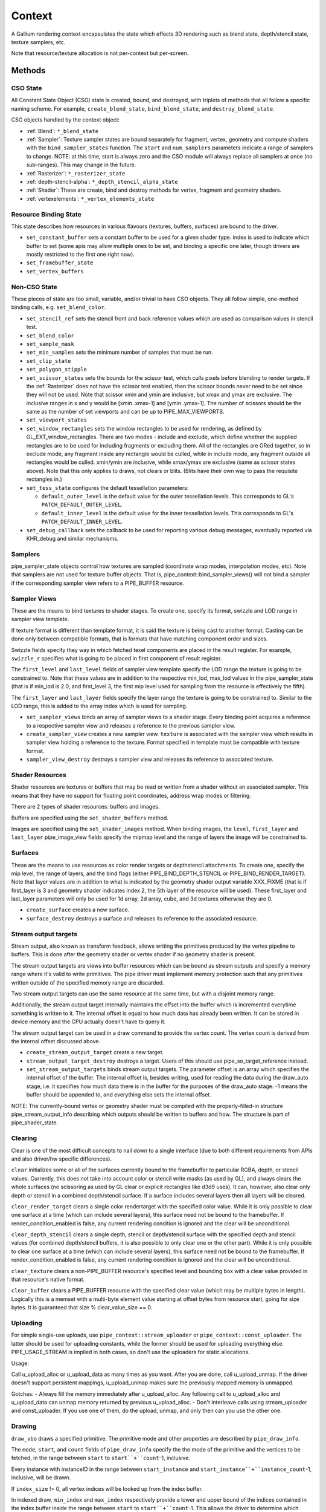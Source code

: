 .. _context:

Context
=======

A Gallium rendering context encapsulates the state which effects 3D
rendering such as blend state, depth/stencil state, texture samplers,
etc.

Note that resource/texture allocation is not per-context but per-screen.


Methods
-------

CSO State
^^^^^^^^^

All Constant State Object (CSO) state is created, bound, and destroyed,
with triplets of methods that all follow a specific naming scheme.
For example, ``create_blend_state``, ``bind_blend_state``, and
``destroy_blend_state``.

CSO objects handled by the context object:

* :ref:`Blend`: ``*_blend_state``
* :ref:`Sampler`: Texture sampler states are bound separately for fragment,
  vertex, geometry and compute shaders with the ``bind_sampler_states``
  function.  The ``start`` and ``num_samplers`` parameters indicate a range
  of samplers to change.  NOTE: at this time, start is always zero and
  the CSO module will always replace all samplers at once (no sub-ranges).
  This may change in the future.
* :ref:`Rasterizer`: ``*_rasterizer_state``
* :ref:`depth-stencil-alpha`: ``*_depth_stencil_alpha_state``
* :ref:`Shader`: These are create, bind and destroy methods for vertex,
  fragment and geometry shaders.
* :ref:`vertexelements`: ``*_vertex_elements_state``


Resource Binding State
^^^^^^^^^^^^^^^^^^^^^^

This state describes how resources in various flavours (textures,
buffers, surfaces) are bound to the driver.


* ``set_constant_buffer`` sets a constant buffer to be used for a given shader
  type. index is used to indicate which buffer to set (some apis may allow
  multiple ones to be set, and binding a specific one later, though drivers
  are mostly restricted to the first one right now).

* ``set_framebuffer_state``

* ``set_vertex_buffers``


Non-CSO State
^^^^^^^^^^^^^

These pieces of state are too small, variable, and/or trivial to have CSO
objects. They all follow simple, one-method binding calls, e.g.
``set_blend_color``.

* ``set_stencil_ref`` sets the stencil front and back reference values
  which are used as comparison values in stencil test.
* ``set_blend_color``
* ``set_sample_mask``
* ``set_min_samples`` sets the minimum number of samples that must be run.
* ``set_clip_state``
* ``set_polygon_stipple``
* ``set_scissor_states`` sets the bounds for the scissor test, which culls
  pixels before blending to render targets. If the :ref:`Rasterizer` does
  not have the scissor test enabled, then the scissor bounds never need to
  be set since they will not be used.  Note that scissor xmin and ymin are
  inclusive, but  xmax and ymax are exclusive.  The inclusive ranges in x
  and y would be [xmin..xmax-1] and [ymin..ymax-1]. The number of scissors
  should be the same as the number of set viewports and can be up to
  PIPE_MAX_VIEWPORTS.
* ``set_viewport_states``
* ``set_window_rectangles`` sets the window rectangles to be used for
  rendering, as defined by GL_EXT_window_rectangles. There are two
  modes - include and exclude, which define whether the supplied
  rectangles are to be used for including fragments or excluding
  them. All of the rectangles are ORed together, so in exclude mode,
  any fragment inside any rectangle would be culled, while in include
  mode, any fragment outside all rectangles would be culled. xmin/ymin
  are inclusive, while xmax/ymax are exclusive (same as scissor states
  above). Note that this only applies to draws, not clears or
  blits. (Blits have their own way to pass the requisite rectangles
  in.)
* ``set_tess_state`` configures the default tessellation parameters:

  * ``default_outer_level`` is the default value for the outer tessellation
    levels. This corresponds to GL's ``PATCH_DEFAULT_OUTER_LEVEL``.
  * ``default_inner_level`` is the default value for the inner tessellation
    levels. This corresponds to GL's ``PATCH_DEFAULT_INNER_LEVEL``.

* ``set_debug_callback`` sets the callback to be used for reporting
  various debug messages, eventually reported via KHR_debug and
  similar mechanisms.

Samplers
^^^^^^^^

pipe_sampler_state objects control how textures are sampled (coordinate
wrap modes, interpolation modes, etc).  Note that samplers are not used
for texture buffer objects.  That is, pipe_context::bind_sampler_views()
will not bind a sampler if the corresponding sampler view refers to a
PIPE_BUFFER resource.

Sampler Views
^^^^^^^^^^^^^

These are the means to bind textures to shader stages. To create one, specify
its format, swizzle and LOD range in sampler view template.

If texture format is different than template format, it is said the texture
is being cast to another format. Casting can be done only between compatible
formats, that is formats that have matching component order and sizes.

Swizzle fields specify they way in which fetched texel components are placed
in the result register. For example, ``swizzle_r`` specifies what is going to be
placed in first component of result register.

The ``first_level`` and ``last_level`` fields of sampler view template specify
the LOD range the texture is going to be constrained to. Note that these
values are in addition to the respective min_lod, max_lod values in the
pipe_sampler_state (that is if min_lod is 2.0, and first_level 3, the first mip
level used for sampling from the resource is effectively the fifth).

The ``first_layer`` and ``last_layer`` fields specify the layer range the
texture is going to be constrained to. Similar to the LOD range, this is added
to the array index which is used for sampling.

* ``set_sampler_views`` binds an array of sampler views to a shader stage.
  Every binding point acquires a reference
  to a respective sampler view and releases a reference to the previous
  sampler view.

* ``create_sampler_view`` creates a new sampler view. ``texture`` is associated
  with the sampler view which results in sampler view holding a reference
  to the texture. Format specified in template must be compatible
  with texture format.

* ``sampler_view_destroy`` destroys a sampler view and releases its reference
  to associated texture.

Shader Resources
^^^^^^^^^^^^^^^^

Shader resources are textures or buffers that may be read or written
from a shader without an associated sampler.  This means that they
have no support for floating point coordinates, address wrap modes or
filtering.

There are 2 types of shader resources: buffers and images.

Buffers are specified using the ``set_shader_buffers`` method.

Images are specified using the ``set_shader_images`` method. When binding
images, the ``level``, ``first_layer`` and ``last_layer`` pipe_image_view
fields specify the mipmap level and the range of layers the image will be
constrained to.

Surfaces
^^^^^^^^

These are the means to use resources as color render targets or depthstencil
attachments. To create one, specify the mip level, the range of layers, and
the bind flags (either PIPE_BIND_DEPTH_STENCIL or PIPE_BIND_RENDER_TARGET).
Note that layer values are in addition to what is indicated by the geometry
shader output variable XXX_FIXME (that is if first_layer is 3 and geometry
shader indicates index 2, the 5th layer of the resource will be used). These
first_layer and last_layer parameters will only be used for 1d array, 2d array,
cube, and 3d textures otherwise they are 0.

* ``create_surface`` creates a new surface.

* ``surface_destroy`` destroys a surface and releases its reference to the
  associated resource.

Stream output targets
^^^^^^^^^^^^^^^^^^^^^

Stream output, also known as transform feedback, allows writing the primitives
produced by the vertex pipeline to buffers. This is done after the geometry
shader or vertex shader if no geometry shader is present.

The stream output targets are views into buffer resources which can be bound
as stream outputs and specify a memory range where it's valid to write
primitives. The pipe driver must implement memory protection such that any
primitives written outside of the specified memory range are discarded.

Two stream output targets can use the same resource at the same time, but
with a disjoint memory range.

Additionally, the stream output target internally maintains the offset
into the buffer which is incremented everytime something is written to it.
The internal offset is equal to how much data has already been written.
It can be stored in device memory and the CPU actually doesn't have to query
it.

The stream output target can be used in a draw command to provide
the vertex count. The vertex count is derived from the internal offset
discussed above.

* ``create_stream_output_target`` create a new target.

* ``stream_output_target_destroy`` destroys a target. Users of this should
  use pipe_so_target_reference instead.

* ``set_stream_output_targets`` binds stream output targets. The parameter
  offset is an array which specifies the internal offset of the buffer. The
  internal offset is, besides writing, used for reading the data during the
  draw_auto stage, i.e. it specifies how much data there is in the buffer
  for the purposes of the draw_auto stage. -1 means the buffer should
  be appended to, and everything else sets the internal offset.

NOTE: The currently-bound vertex or geometry shader must be compiled with
the properly-filled-in structure pipe_stream_output_info describing which
outputs should be written to buffers and how. The structure is part of
pipe_shader_state.

Clearing
^^^^^^^^

Clear is one of the most difficult concepts to nail down to a single
interface (due to both different requirements from APIs and also driver/hw
specific differences).

``clear`` initializes some or all of the surfaces currently bound to
the framebuffer to particular RGBA, depth, or stencil values.
Currently, this does not take into account color or stencil write masks (as
used by GL), and always clears the whole surfaces (no scissoring as used by
GL clear or explicit rectangles like d3d9 uses). It can, however, also clear
only depth or stencil in a combined depth/stencil surface.
If a surface includes several layers then all layers will be cleared.

``clear_render_target`` clears a single color rendertarget with the specified
color value. While it is only possible to clear one surface at a time (which can
include several layers), this surface need not be bound to the framebuffer.
If render_condition_enabled is false, any current rendering condition is ignored
and the clear will be unconditional.

``clear_depth_stencil`` clears a single depth, stencil or depth/stencil surface
with the specified depth and stencil values (for combined depth/stencil buffers,
it is also possible to only clear one or the other part). While it is only
possible to clear one surface at a time (which can include several layers),
this surface need not be bound to the framebuffer.
If render_condition_enabled is false, any current rendering condition is ignored
and the clear will be unconditional.

``clear_texture`` clears a non-PIPE_BUFFER resource's specified level
and bounding box with a clear value provided in that resource's native
format.

``clear_buffer`` clears a PIPE_BUFFER resource with the specified clear value
(which may be multiple bytes in length). Logically this is a memset with a
multi-byte element value starting at offset bytes from resource start, going
for size bytes. It is guaranteed that size % clear_value_size == 0.


Uploading
^^^^^^^^^

For simple single-use uploads, use ``pipe_context::stream_uploader`` or
``pipe_context::const_uploader``. The latter should be used for uploading
constants, while the former should be used for uploading everything else.
PIPE_USAGE_STREAM is implied in both cases, so don't use the uploaders
for static allocations.

Usage:

Call u_upload_alloc or u_upload_data as many times as you want. After you are
done, call u_upload_unmap. If the driver doesn't support persistent mappings,
u_upload_unmap makes sure the previously mapped memory is unmapped.

Gotchas:
- Always fill the memory immediately after u_upload_alloc. Any following call
to u_upload_alloc and u_upload_data can unmap memory returned by previous
u_upload_alloc.
- Don't interleave calls using stream_uploader and const_uploader. If you use
one of them, do the upload, unmap, and only then can you use the other one.


Drawing
^^^^^^^

``draw_vbo`` draws a specified primitive.  The primitive mode and other
properties are described by ``pipe_draw_info``.

The ``mode``, ``start``, and ``count`` fields of ``pipe_draw_info`` specify the
the mode of the primitive and the vertices to be fetched, in the range between
``start`` to ``start``+``count``-1, inclusive.

Every instance with instanceID in the range between ``start_instance`` and
``start_instance``+``instance_count``-1, inclusive, will be drawn.

If  ``index_size`` != 0, all vertex indices will be looked up from the index
buffer.

In indexed draw, ``min_index`` and ``max_index`` respectively provide a lower
and upper bound of the indices contained in the index buffer inside the range
between ``start`` to ``start``+``count``-1.  This allows the driver to
determine which subset of vertices will be referenced during te draw call
without having to scan the index buffer.  Providing a over-estimation of the
the true bounds, for example, a ``min_index`` and ``max_index`` of 0 and
0xffffffff respectively, must give exactly the same rendering, albeit with less
performance due to unreferenced vertex buffers being unnecessarily DMA'ed or
processed.  Providing a underestimation of the true bounds will result in
undefined behavior, but should not result in program or system failure.

In case of non-indexed draw, ``min_index`` should be set to
``start`` and ``max_index`` should be set to ``start``+``count``-1.

``index_bias`` is a value added to every vertex index after lookup and before
fetching vertex attributes.

When drawing indexed primitives, the primitive restart index can be
used to draw disjoint primitive strips.  For example, several separate
line strips can be drawn by designating a special index value as the
restart index.  The ``primitive_restart`` flag enables/disables this
feature.  The ``restart_index`` field specifies the restart index value.

When primitive restart is in use, array indexes are compared to the
restart index before adding the index_bias offset.

If a given vertex element has ``instance_divisor`` set to 0, it is said
it contains per-vertex data and effective vertex attribute address needs
to be recalculated for every index.

  attribAddr = ``stride`` * index + ``src_offset``

If a given vertex element has ``instance_divisor`` set to non-zero,
it is said it contains per-instance data and effective vertex attribute
address needs to recalculated for every ``instance_divisor``-th instance.

  attribAddr = ``stride`` * instanceID / ``instance_divisor`` + ``src_offset``

In the above formulas, ``src_offset`` is taken from the given vertex element
and ``stride`` is taken from a vertex buffer associated with the given
vertex element.

The calculated attribAddr is used as an offset into the vertex buffer to
fetch the attribute data.

The value of ``instanceID`` can be read in a vertex shader through a system
value register declared with INSTANCEID semantic name.


Queries
^^^^^^^

Queries gather some statistic from the 3D pipeline over one or more
draws.  Queries may be nested, though not all state trackers exercise this.

Queries can be created with ``create_query`` and deleted with
``destroy_query``. To start a query, use ``begin_query``, and when finished,
use ``end_query`` to end the query.

``create_query`` takes a query type (``PIPE_QUERY_*``), as well as an index,
which is the vertex stream for ``PIPE_QUERY_PRIMITIVES_GENERATED`` and
``PIPE_QUERY_PRIMITIVES_EMITTED``, and allocates a query structure.

``begin_query`` will clear/reset previous query results.

``get_query_result`` is used to retrieve the results of a query.  If
the ``wait`` parameter is TRUE, then the ``get_query_result`` call
will block until the results of the query are ready (and TRUE will be
returned).  Otherwise, if the ``wait`` parameter is FALSE, the call
will not block and the return value will be TRUE if the query has
completed or FALSE otherwise.

``get_query_result_resource`` is used to store the result of a query into
a resource without synchronizing with the CPU. This write will optionally
wait for the query to complete, and will optionally write whether the value
is available instead of the value itself.

``set_active_query_state`` Set whether all current non-driver queries except
TIME_ELAPSED are active or paused.

The interface currently includes the following types of queries:

``PIPE_QUERY_OCCLUSION_COUNTER`` counts the number of fragments which
are written to the framebuffer without being culled by
:ref:`depth-stencil-alpha` testing or shader KILL instructions.
The result is an unsigned 64-bit integer.
This query can be used with ``render_condition``.

In cases where a boolean result of an occlusion query is enough,
``PIPE_QUERY_OCCLUSION_PREDICATE`` should be used. It is just like
``PIPE_QUERY_OCCLUSION_COUNTER`` except that the result is a boolean
value of FALSE for cases where COUNTER would result in 0 and TRUE
for all other cases.
This query can be used with ``render_condition``.

``PIPE_QUERY_TIME_ELAPSED`` returns the amount of time, in nanoseconds,
the context takes to perform operations.
The result is an unsigned 64-bit integer.

``PIPE_QUERY_TIMESTAMP`` returns a device/driver internal timestamp,
scaled to nanoseconds, recorded after all commands issued prior to
``end_query`` have been processed.
This query does not require a call to ``begin_query``.
The result is an unsigned 64-bit integer.

``PIPE_QUERY_TIMESTAMP_DISJOINT`` can be used to check the
internal timer resolution and whether the timestamp counter has become
unreliable due to things like throttling etc. - only if this is FALSE
a timestamp query (within the timestamp_disjoint query) should be trusted.
The result is a 64-bit integer specifying the timer resolution in Hz,
followed by a boolean value indicating whether the timestamp counter
is discontinuous or disjoint.

``PIPE_QUERY_PRIMITIVES_GENERATED`` returns a 64-bit integer indicating
the number of primitives processed by the pipeline (regardless of whether
stream output is active or not).

``PIPE_QUERY_PRIMITIVES_EMITTED`` returns a 64-bit integer indicating
the number of primitives written to stream output buffers.

``PIPE_QUERY_SO_STATISTICS`` returns 2 64-bit integers corresponding to
the result of
``PIPE_QUERY_PRIMITIVES_EMITTED`` and
the number of primitives that would have been written to stream output buffers
if they had infinite space available (primitives_storage_needed), in this order.
XXX the 2nd value is equivalent to ``PIPE_QUERY_PRIMITIVES_GENERATED`` but it is
unclear if it should be increased if stream output is not active.

``PIPE_QUERY_SO_OVERFLOW_PREDICATE`` returns a boolean value indicating
whether the stream output targets have overflowed as a result of the
commands issued between ``begin_query`` and ``end_query``.
This query can be used with ``render_condition``.

``PIPE_QUERY_GPU_FINISHED`` returns a boolean value indicating whether
all commands issued before ``end_query`` have completed. However, this
does not imply serialization.
This query does not require a call to ``begin_query``.

``PIPE_QUERY_PIPELINE_STATISTICS`` returns an array of the following
64-bit integers:
Number of vertices read from vertex buffers.
Number of primitives read from vertex buffers.
Number of vertex shader threads launched.
Number of geometry shader threads launched.
Number of primitives generated by geometry shaders.
Number of primitives forwarded to the rasterizer.
Number of primitives rasterized.
Number of fragment shader threads launched.
Number of tessellation control shader threads launched.
Number of tessellation evaluation shader threads launched.
If a shader type is not supported by the device/driver,
the corresponding values should be set to 0.

Gallium does not guarantee the availability of any query types; one must
always check the capabilities of the :ref:`Screen` first.


Conditional Rendering
^^^^^^^^^^^^^^^^^^^^^

A drawing command can be skipped depending on the outcome of a query
(typically an occlusion query, or streamout overflow predicate).
The ``render_condition`` function specifies the query which should be checked
prior to rendering anything. Functions always honoring render_condition include
(and are limited to) draw_vbo and clear.
The blit, clear_render_target and clear_depth_stencil functions (but
not resource_copy_region, which seems inconsistent) can also optionally honor
the current render condition.

If ``render_condition`` is called with ``query`` = NULL, conditional
rendering is disabled and drawing takes place normally.

If ``render_condition`` is called with a non-null ``query`` subsequent
drawing commands will be predicated on the outcome of the query.
Commands will be skipped if ``condition`` is equal to the predicate result
(for non-boolean queries such as OCCLUSION_QUERY, zero counts as FALSE,
non-zero as TRUE).

If ``mode`` is PIPE_RENDER_COND_WAIT the driver will wait for the
query to complete before deciding whether to render.

If ``mode`` is PIPE_RENDER_COND_NO_WAIT and the query has not yet
completed, the drawing command will be executed normally.  If the query
has completed, drawing will be predicated on the outcome of the query.

If ``mode`` is PIPE_RENDER_COND_BY_REGION_WAIT or
PIPE_RENDER_COND_BY_REGION_NO_WAIT rendering will be predicated as above
for the non-REGION modes but in the case that an occlusion query returns
a non-zero result, regions which were occluded may be ommitted by subsequent
drawing commands.  This can result in better performance with some GPUs.
Normally, if the occlusion query returned a non-zero result subsequent
drawing happens normally so fragments may be generated, shaded and
processed even where they're known to be obscured.


Flushing
^^^^^^^^

``flush``

PIPE_FLUSH_END_OF_FRAME: Whether the flush marks the end of frame.

PIPE_FLUSH_DEFERRED: It is not required to flush right away, but it is required
to return a valid fence. If fence_finish is called with the returned fence
and the context is still unflushed, and the ctx parameter of fence_finish is
equal to the context where the fence was created, fence_finish will flush
the context.


``flush_resource``

Flush the resource cache, so that the resource can be used
by an external client. Possible usage:
- flushing a resource before presenting it on the screen
- flushing a resource if some other process or device wants to use it
This shouldn't be used to flush caches if the resource is only managed
by a single pipe_screen and is not shared with another process.
(i.e. you shouldn't use it to flush caches explicitly if you want to e.g.
use the resource for texturing)



Resource Busy Queries
^^^^^^^^^^^^^^^^^^^^^

``is_resource_referenced``



Blitting
^^^^^^^^

These methods emulate classic blitter controls.

These methods operate directly on ``pipe_resource`` objects, and stand
apart from any 3D state in the context.  Blitting functionality may be
moved to a separate abstraction at some point in the future.

``resource_copy_region`` blits a region of a resource to a region of another
resource, provided that both resources have the same format, or compatible
formats, i.e., formats for which copying the bytes from the source resource
unmodified to the destination resource will achieve the same effect of a
textured quad blitter.. The source and destination may be the same resource,
but overlapping blits are not permitted.
This can be considered the equivalent of a CPU memcpy.

``blit`` blits a region of a resource to a region of another resource, including
scaling, format conversion, and up-/downsampling, as well as a destination clip
rectangle (scissors) and window rectangles. It can also optionally honor the
current render condition (but either way the blit itself never contributes
anything to queries currently gathering data).
As opposed to manually drawing a textured quad, this lets the pipe driver choose
the optimal method for blitting (like using a special 2D engine), and usually
offers, for example, accelerated stencil-only copies even where
PIPE_CAP_SHADER_STENCIL_EXPORT is not available.


Transfers
^^^^^^^^^

These methods are used to get data to/from a resource.

``transfer_map`` creates a memory mapping and the transfer object
associated with it.
The returned pointer points to the start of the mapped range according to
the box region, not the beginning of the resource. If transfer_map fails,
the returned pointer to the buffer memory is NULL, and the pointer
to the transfer object remains unchanged (i.e. it can be non-NULL).

``transfer_unmap`` remove the memory mapping for and destroy
the transfer object. The pointer into the resource should be considered
invalid and discarded.

``texture_subdata`` and ``buffer_subdata`` perform a simplified
transfer for simple writes. Basically transfer_map, data write, and
transfer_unmap all in one.


The box parameter to some of these functions defines a 1D, 2D or 3D
region of pixels.  This is self-explanatory for 1D, 2D and 3D texture
targets.

For PIPE_TEXTURE_1D_ARRAY and PIPE_TEXTURE_2D_ARRAY, the box::z and box::depth
fields refer to the array dimension of the texture.

For PIPE_TEXTURE_CUBE, the box:z and box::depth fields refer to the
faces of the cube map (z + depth <= 6).

For PIPE_TEXTURE_CUBE_ARRAY, the box:z and box::depth fields refer to both
the face and array dimension of the texture (face = z % 6, array = z / 6).


.. _transfer_flush_region:

transfer_flush_region
%%%%%%%%%%%%%%%%%%%%%

If a transfer was created with ``FLUSH_EXPLICIT``, it will not automatically
be flushed on write or unmap. Flushes must be requested with
``transfer_flush_region``. Flush ranges are relative to the mapped range, not
the beginning of the resource.



.. _texture_barrier:

texture_barrier
%%%%%%%%%%%%%%%

This function flushes all pending writes to the currently-set surfaces and
invalidates all read caches of the currently-set samplers. This can be used
for both regular textures as well as for framebuffers read via FBFETCH.



.. _memory_barrier:

memory_barrier
%%%%%%%%%%%%%%%

This function flushes caches according to which of the PIPE_BARRIER_* flags
are set.



.. _resource_commit:

resource_commit
%%%%%%%%%%%%%%%

This function changes the commit state of a part of a sparse resource. Sparse
resources are created by setting the ``PIPE_RESOURCE_FLAG_SPARSE`` flag when
calling ``resource_create``. Initially, sparse resources only reserve a virtual
memory region that is not backed by memory (i.e., it is uncommitted). The
``resource_commit`` function can be called to commit or uncommit parts (or all)
of a resource. The driver manages the underlying backing memory.

The contents of newly committed memory regions are undefined. Calling this
function to commit an already committed memory region is allowed and leaves its
content unchanged. Similarly, calling this function to uncommit an already
uncommitted memory region is allowed.

For buffers, the given box must be aligned to multiples of
``PIPE_CAP_SPARSE_BUFFER_PAGE_SIZE``. As an exception to this rule, if the size
of the buffer is not a multiple of the page size, changing the commit state of
the last (partial) page requires a box that ends at the end of the buffer
(i.e., box->x + box->width == buffer->width0).



.. _pipe_transfer:

PIPE_TRANSFER
^^^^^^^^^^^^^

These flags control the behavior of a transfer object.

``PIPE_TRANSFER_READ``
  Resource contents read back (or accessed directly) at transfer create time.

``PIPE_TRANSFER_WRITE``
  Resource contents will be written back at transfer_unmap time (or modified
  as a result of being accessed directly).

``PIPE_TRANSFER_MAP_DIRECTLY``
  a transfer should directly map the resource. May return NULL if not supported.

``PIPE_TRANSFER_DISCARD_RANGE``
  The memory within the mapped region is discarded.  Cannot be used with
  ``PIPE_TRANSFER_READ``.

``PIPE_TRANSFER_DISCARD_WHOLE_RESOURCE``
  Discards all memory backing the resource.  It should not be used with
  ``PIPE_TRANSFER_READ``.

``PIPE_TRANSFER_DONTBLOCK``
  Fail if the resource cannot be mapped immediately.

``PIPE_TRANSFER_UNSYNCHRONIZED``
  Do not synchronize pending operations on the resource when mapping. The
  interaction of any writes to the map and any operations pending on the
  resource are undefined. Cannot be used with ``PIPE_TRANSFER_READ``.

``PIPE_TRANSFER_FLUSH_EXPLICIT``
  Written ranges will be notified later with :ref:`transfer_flush_region`.
  Cannot be used with ``PIPE_TRANSFER_READ``.

``PIPE_TRANSFER_PERSISTENT``
  Allows the resource to be used for rendering while mapped.
  PIPE_RESOURCE_FLAG_MAP_PERSISTENT must be set when creating
  the resource.
  If COHERENT is not set, memory_barrier(PIPE_BARRIER_MAPPED_BUFFER)
  must be called to ensure the device can see what the CPU has written.

``PIPE_TRANSFER_COHERENT``
  If PERSISTENT is set, this ensures any writes done by the device are
  immediately visible to the CPU and vice versa.
  PIPE_RESOURCE_FLAG_MAP_COHERENT must be set when creating
  the resource.

Compute kernel execution
^^^^^^^^^^^^^^^^^^^^^^^^

A compute program can be defined, bound or destroyed using
``create_compute_state``, ``bind_compute_state`` or
``destroy_compute_state`` respectively.

Any of the subroutines contained within the compute program can be
executed on the device using the ``launch_grid`` method.  This method
will execute as many instances of the program as elements in the
specified N-dimensional grid, hopefully in parallel.

The compute program has access to four special resources:

* ``GLOBAL`` represents a memory space shared among all the threads
  running on the device.  An arbitrary buffer created with the
  ``PIPE_BIND_GLOBAL`` flag can be mapped into it using the
  ``set_global_binding`` method.

* ``LOCAL`` represents a memory space shared among all the threads
  running in the same working group.  The initial contents of this
  resource are undefined.

* ``PRIVATE`` represents a memory space local to a single thread.
  The initial contents of this resource are undefined.

* ``INPUT`` represents a read-only memory space that can be
  initialized at ``launch_grid`` time.

These resources use a byte-based addressing scheme, and they can be
accessed from the compute program by means of the LOAD/STORE TGSI
opcodes.  Additional resources to be accessed using the same opcodes
may be specified by the user with the ``set_compute_resources``
method.

In addition, normal texture sampling is allowed from the compute
program: ``bind_sampler_states`` may be used to set up texture
samplers for the compute stage and ``set_sampler_views`` may
be used to bind a number of sampler views to it.

Mipmap generation
^^^^^^^^^^^^^^^^^

If PIPE_CAP_GENERATE_MIPMAP is true, ``generate_mipmap`` can be used
to generate mipmaps for the specified texture resource.
It replaces texel image levels base_level+1 through
last_level for layers range from first_layer through last_layer.
It returns TRUE if mipmap generation succeeds, otherwise it
returns FALSE. Mipmap generation may fail when it is not supported
for particular texture types or formats.

Device resets
^^^^^^^^^^^^^

The state tracker can query or request notifications of when the GPU
is reset for whatever reason (application error, driver error). When
a GPU reset happens, the context becomes unusable and all related state
should be considered lost and undefined. Despite that, context
notifications are single-shot, i.e. subsequent calls to
``get_device_reset_status`` will return PIPE_NO_RESET.

* ``get_device_reset_status`` queries whether a device reset has happened
  since the last call or since the last notification by callback.
* ``set_device_reset_callback`` sets a callback which will be called when
  a device reset is detected. The callback is only called synchronously.

Bindless
^^^^^^^^

If PIPE_CAP_BINDLESS_TEXTURE is TRUE, the following ``pipe_context`` functions
are used to create/delete bindless handles, and to make them resident in the
current context when they are going to be used by shaders.

* ``create_texture_handle`` creates a 64-bit unsigned integer texture handle
  that is going to be directly used in shaders.
* ``delete_texture_handle`` deletes a 64-bit unsigned integer texture handle.
* ``make_texture_handle_resident`` makes a 64-bit unsigned texture handle
  resident in the current context to be accessible by shaders for texture
  mapping.
* ``create_image_handle`` creates a 64-bit unsigned integer image handle that
  is going to be directly used in shaders.
* ``delete_image_handle`` deletes a 64-bit unsigned integer image handle.
* ``make_image_handle_resident`` makes a 64-bit unsigned integer image handle
  resident in the current context to be accessible by shaders for image loads,
  stores and atomic operations.

Using several contexts
----------------------

Several contexts from the same screen can be used at the same time. Objects
created on one context cannot be used in another context, but the objects
created by the screen methods can be used by all contexts.

Transfers
^^^^^^^^^
A transfer on one context is not expected to synchronize properly with
rendering on other contexts, thus only areas not yet used for rendering should
be locked.

A flush is required after transfer_unmap to expect other contexts to see the
uploaded data, unless:

* Using persistent mapping. Associated with coherent mapping, unmapping the
  resource is also not required to use it in other contexts. Without coherent
  mapping, memory_barrier(PIPE_BARRIER_MAPPED_BUFFER) should be called on the
  context that has mapped the resource. No flush is required.

* Mapping the resource with PIPE_TRANSFER_MAP_DIRECTLY.
